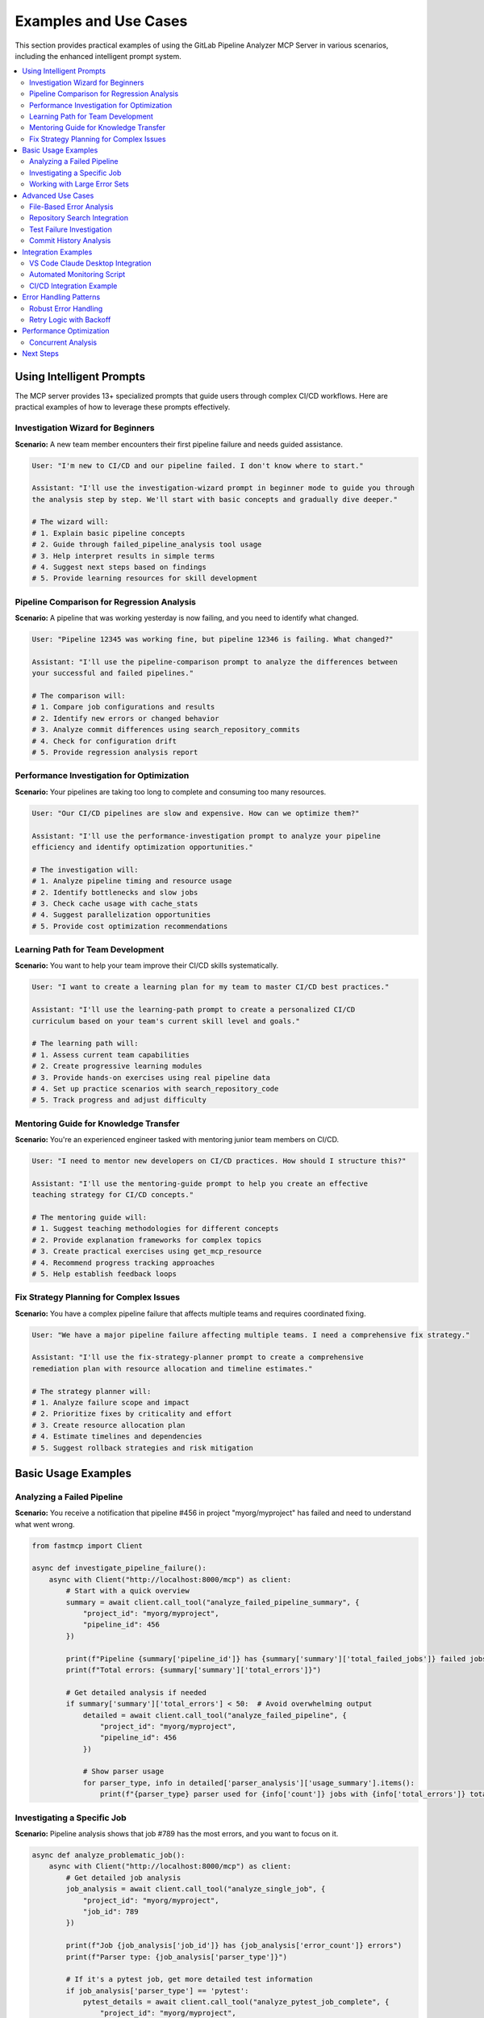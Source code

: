 Examples and Use Cases
======================

This section provides practical examples of using the GitLab Pipeline Analyzer MCP Server in various scenarios, including the enhanced intelligent prompt system.

.. contents::
   :local:
   :depth: 2

Using Intelligent Prompts
-------------------------

The MCP server provides 13+ specialized prompts that guide users through complex CI/CD workflows. Here are practical examples of how to leverage these prompts effectively.

Investigation Wizard for Beginners
~~~~~~~~~~~~~~~~~~~~~~~~~~~~~~~~~~

**Scenario:** A new team member encounters their first pipeline failure and needs guided assistance.

.. code-block:: text

    User: "I'm new to CI/CD and our pipeline failed. I don't know where to start."
    
    Assistant: "I'll use the investigation-wizard prompt in beginner mode to guide you through 
    the analysis step by step. We'll start with basic concepts and gradually dive deeper."
    
    # The wizard will:
    # 1. Explain basic pipeline concepts
    # 2. Guide through failed_pipeline_analysis tool usage
    # 3. Help interpret results in simple terms
    # 4. Suggest next steps based on findings
    # 5. Provide learning resources for skill development

Pipeline Comparison for Regression Analysis
~~~~~~~~~~~~~~~~~~~~~~~~~~~~~~~~~~~~~~~~~~~

**Scenario:** A pipeline that was working yesterday is now failing, and you need to identify what changed.

.. code-block:: text

    User: "Pipeline 12345 was working fine, but pipeline 12346 is failing. What changed?"
    
    Assistant: "I'll use the pipeline-comparison prompt to analyze the differences between 
    your successful and failed pipelines."
    
    # The comparison will:
    # 1. Compare job configurations and results
    # 2. Identify new errors or changed behavior
    # 3. Analyze commit differences using search_repository_commits
    # 4. Check for configuration drift
    # 5. Provide regression analysis report

Performance Investigation for Optimization
~~~~~~~~~~~~~~~~~~~~~~~~~~~~~~~~~~~~~~~~~~

**Scenario:** Your pipelines are taking too long to complete and consuming too many resources.

.. code-block:: text

    User: "Our CI/CD pipelines are slow and expensive. How can we optimize them?"
    
    Assistant: "I'll use the performance-investigation prompt to analyze your pipeline 
    efficiency and identify optimization opportunities."
    
    # The investigation will:
    # 1. Analyze pipeline timing and resource usage
    # 2. Identify bottlenecks and slow jobs
    # 3. Check cache usage with cache_stats
    # 4. Suggest parallelization opportunities
    # 5. Provide cost optimization recommendations

Learning Path for Team Development
~~~~~~~~~~~~~~~~~~~~~~~~~~~~~~~~~~

**Scenario:** You want to help your team improve their CI/CD skills systematically.

.. code-block:: text

    User: "I want to create a learning plan for my team to master CI/CD best practices."
    
    Assistant: "I'll use the learning-path prompt to create a personalized CI/CD 
    curriculum based on your team's current skill level and goals."
    
    # The learning path will:
    # 1. Assess current team capabilities
    # 2. Create progressive learning modules
    # 3. Provide hands-on exercises using real pipeline data
    # 4. Set up practice scenarios with search_repository_code
    # 5. Track progress and adjust difficulty

Mentoring Guide for Knowledge Transfer
~~~~~~~~~~~~~~~~~~~~~~~~~~~~~~~~~~~~~~

**Scenario:** You're an experienced engineer tasked with mentoring junior team members on CI/CD.

.. code-block:: text

    User: "I need to mentor new developers on CI/CD practices. How should I structure this?"
    
    Assistant: "I'll use the mentoring-guide prompt to help you create an effective 
    teaching strategy for CI/CD concepts."
    
    # The mentoring guide will:
    # 1. Suggest teaching methodologies for different concepts
    # 2. Provide explanation frameworks for complex topics
    # 3. Create practical exercises using get_mcp_resource
    # 4. Recommend progress tracking approaches
    # 5. Help establish feedback loops

Fix Strategy Planning for Complex Issues
~~~~~~~~~~~~~~~~~~~~~~~~~~~~~~~~~~~~~~~~

**Scenario:** You have a complex pipeline failure that affects multiple teams and requires coordinated fixing.

.. code-block:: text

    User: "We have a major pipeline failure affecting multiple teams. I need a comprehensive fix strategy."
    
    Assistant: "I'll use the fix-strategy-planner prompt to create a comprehensive 
    remediation plan with resource allocation and timeline estimates."
    
    # The strategy planner will:
    # 1. Analyze failure scope and impact
    # 2. Prioritize fixes by criticality and effort
    # 3. Create resource allocation plan
    # 4. Estimate timelines and dependencies
    # 5. Suggest rollback strategies and risk mitigation

Basic Usage Examples
--------------------

Analyzing a Failed Pipeline
~~~~~~~~~~~~~~~~~~~~~~~~~~~

**Scenario:** You receive a notification that pipeline #456 in project "myorg/myproject" has failed and need to understand what went wrong.

.. code-block:: python

    from fastmcp import Client

    async def investigate_pipeline_failure():
        async with Client("http://localhost:8000/mcp") as client:
            # Start with a quick overview
            summary = await client.call_tool("analyze_failed_pipeline_summary", {
                "project_id": "myorg/myproject",
                "pipeline_id": 456
            })

            print(f"Pipeline {summary['pipeline_id']} has {summary['summary']['total_failed_jobs']} failed jobs")
            print(f"Total errors: {summary['summary']['total_errors']}")

            # Get detailed analysis if needed
            if summary['summary']['total_errors'] < 50:  # Avoid overwhelming output
                detailed = await client.call_tool("analyze_failed_pipeline", {
                    "project_id": "myorg/myproject",
                    "pipeline_id": 456
                })

                # Show parser usage
                for parser_type, info in detailed['parser_analysis']['usage_summary'].items():
                    print(f"{parser_type} parser used for {info['count']} jobs with {info['total_errors']} total errors")

Investigating a Specific Job
~~~~~~~~~~~~~~~~~~~~~~~~~~~~

**Scenario:** Pipeline analysis shows that job #789 has the most errors, and you want to focus on it.

.. code-block:: python

    async def analyze_problematic_job():
        async with Client("http://localhost:8000/mcp") as client:
            # Get detailed job analysis
            job_analysis = await client.call_tool("analyze_single_job", {
                "project_id": "myorg/myproject",
                "job_id": 789
            })

            print(f"Job {job_analysis['job_id']} has {job_analysis['error_count']} errors")
            print(f"Parser type: {job_analysis['parser_type']}")

            # If it's a pytest job, get more detailed test information
            if job_analysis['parser_type'] == 'pytest':
                pytest_details = await client.call_tool("analyze_pytest_job_complete", {
                    "project_id": "myorg/myproject",
                    "job_id": 789
                })

                stats = pytest_details['statistics']
                print(f"Test Results: {stats['passed']} passed, {stats['failed']} failed, {stats['skipped']} skipped")
                print(f"Duration: {stats['duration_formatted']}")

Working with Large Error Sets
~~~~~~~~~~~~~~~~~~~~~~~~~~~~~

**Scenario:** A job has many errors and you need to process them systematically without overwhelming the response.

.. code-block:: python

    async def handle_large_error_set():
        async with Client("http://localhost:8000/mcp") as client:
            project_id = "myorg/myproject"
            job_id = 789

            # Start with limited analysis to gauge size
            limited = await client.call_tool("analyze_single_job_limited", {
                "project_id": project_id,
                "job_id": job_id,
                "max_errors": 5,
                "include_traceback": False
            })

            total_errors = limited.get('total_available_errors', limited['error_count'])
            print(f"Total errors available: {total_errors}")

            if total_errors > 20:
                # Use batch processing for large error sets
                batch_size = 3
                for start_idx in range(0, min(total_errors, 15), batch_size):  # Process first 15 errors
                    batch = await client.call_tool("get_error_batch", {
                        "project_id": project_id,
                        "job_id": job_id,
                        "start_index": start_idx,
                        "batch_size": batch_size,
                        "include_traceback": True
                    })

                    print(f"\\nBatch {start_idx//batch_size + 1}: {len(batch['errors'])} errors")
                    for error in batch['errors']:
                        print(f"  - {error.get('exception_type', 'Error')}: {error.get('exception_message', error.get('message', 'No message'))}")

Advanced Use Cases
------------------

File-Based Error Analysis
~~~~~~~~~~~~~~~~~~~~~~~~~

**Scenario:** You want to fix errors systematically by working on one file at a time.

.. code-block:: python

    async def systematic_file_fixing():
        async with Client("http://localhost:8000/mcp") as client:
            project_id = "myorg/myproject"
            pipeline_id = 456

            # Get overview of files with errors
            files_overview = await client.call_tool("get_files_with_errors", {
                "project_id": project_id,
                "pipeline_id": pipeline_id,
                "max_files": 10,
                "exclude_file_patterns": ["*.pyc", "__pycache__", ".pytest_cache"]
            })

            print("Files with errors:")
            for file_info in files_overview['files_with_errors']:
                print(f"  {file_info['file_path']}: {file_info['error_count']} errors ({file_info['file_type']})")

            # Group errors by file for systematic fixing
            grouped_errors = await client.call_tool("group_errors_by_file", {
                "project_id": project_id,
                "pipeline_id": pipeline_id,
                "max_files": 5,
                "max_errors_per_file": 10,
                "include_traceback": True
            })

            # Process highest priority files first
            for file_group in grouped_errors['file_groups']:
                file_path = file_group['file_path']
                error_count = file_group['error_count']

                print(f"\\n=== Processing {file_path} ({error_count} errors) ===")

                # Get specific job with errors for this file
                if file_group['errors']:
                    first_error = file_group['errors'][0]
                    job_id = first_error['job_id']

                    # Get all errors for this specific file
                    file_errors = await client.call_tool("get_file_errors", {
                        "project_id": project_id,
                        "job_id": job_id,
                        "file_path": file_path,
                        "max_errors": 15,
                        "include_traceback": True
                    })

                    print(f"Found {len(file_errors['errors'])} errors in {file_path}")
                    for error in file_errors['errors']:
                        line = error.get('line_number', 'unknown')
                        error_type = error.get('exception_type', 'Error')
                        message = error.get('exception_message', error.get('message', 'No message'))
                        print(f"  Line {line}: {error_type} - {message}")

Repository Search Integration
~~~~~~~~~~~~~~~~~~~~~~~~~~~~~

**Scenario:** Errors mention missing functions or imports, and you need to find where they should be defined or used.

.. code-block:: python

    async def search_for_missing_dependencies():
        async with Client("http://localhost:8000/mcp") as client:
            project_id = "myorg/myproject"
            job_id = 789

            # Analyze errors to find missing imports
            job_analysis = await client.call_tool("analyze_single_job", {
                "project_id": project_id,
                "job_id": job_id
            })

            import_errors = []
            for error in job_analysis.get('errors', []):
                message = error.get('exception_message', error.get('message', ''))
                if 'No module named' in message or 'cannot import' in message:
                    import_errors.append(error)

            print(f"Found {len(import_errors)} import-related errors")

            # Search for each missing module in the codebase
            for error in import_errors[:3]:  # Process first 3 import errors
                message = error.get('exception_message', error.get('message', ''))

                # Extract module name (basic parsing)
                if "No module named '" in message:
                    module_name = message.split("No module named '")[1].split("'")[0]

                    print(f"\\nSearching for module: {module_name}")

                    # Search for the module in code
                    search_results = await client.call_tool("search_repository_code", {
                        "project_id": project_id,
                        "search_keywords": module_name,
                        "extension_filter": "py",
                        "max_results": 5
                    })

                    if "Found 0 total matches" not in search_results:
                        print("Found potential matches:")
                        print(search_results)
                    else:
                        print(f"Module {module_name} not found in codebase - might need to be installed")

Test Failure Investigation
~~~~~~~~~~~~~~~~~~~~~~~~~~

**Scenario:** Test jobs are failing and you need detailed analysis of test failures with full context.

.. code-block:: python

    async def investigate_test_failures():
        async with Client("http://localhost:8000/mcp") as client:
            project_id = "myorg/myproject"
            job_id = 789  # Test job ID

            # Get comprehensive pytest analysis
            pytest_analysis = await client.call_tool("analyze_pytest_job_complete", {
                "project_id": project_id,
                "job_id": job_id
            })

            stats = pytest_analysis['statistics']
            print(f"Test Summary: {stats['total_tests']} total, {stats['failed']} failed")
            print(f"Pass rate: {stats['passed']}/{stats['total_tests']} ({(stats['passed']/stats['total_tests']*100):.1f}%)")

            if stats['failed'] > 0:
                print(f"\\n=== Failed Tests ===")

                # Get detailed failure information
                detailed_failures = await client.call_tool("extract_pytest_detailed_failures", {
                    "project_id": project_id,
                    "job_id": job_id
                })

                for failure in detailed_failures['detailed_failures']:
                    print(f"\\nTest: {failure['test_name']}")
                    print(f"File: {failure['test_file']}:{failure['line_number']}")
                    print(f"Error: {failure['exception_type']} - {failure['exception_message']}")

                    # Show relevant traceback entries (filtered)
                    if failure.get('traceback'):
                        print("Traceback (relevant parts):")
                        for frame in failure['traceback'][-3:]:  # Show last 3 frames
                            if '/builds/' not in frame.get('file_path', ''):  # Skip CI build paths
                                print(f"  {frame.get('file_path', 'unknown')}:{frame.get('line_number', '?')}")
                                if frame.get('code_line'):
                                    print(f"    {frame['code_line']}")

            # Check for patterns in failures
            if len(pytest_analysis['detailed_failures']) > 1:
                print(f"\\n=== Failure Analysis ===")

                # Group by exception type
                error_types = {}
                for failure in pytest_analysis['detailed_failures']:
                    error_type = failure['exception_type']
                    if error_type not in error_types:
                        error_types[error_type] = []
                    error_types[error_type].append(failure)

                for error_type, failures in error_types.items():
                    print(f"{error_type}: {len(failures)} occurrences")
                    if len(failures) > 2:
                        print(f"  Common error type - investigate {error_type} issues")

Commit History Analysis
~~~~~~~~~~~~~~~~~~~~~~~

**Scenario:** Errors appeared recently and you want to find related commits that might have introduced the issues.

.. code-block:: python

    async def investigate_recent_changes():
        async with Client("http://localhost:8000/mcp") as client:
            project_id = "myorg/myproject"

            # Get pipeline info to understand what branch we're working with
            pipeline_info = await client.call_tool("get_pipeline_info", {
                "project_id": project_id,
                "pipeline_id": 456
            })

            target_branch = pipeline_info['target_branch']
            print(f"Investigating recent changes on branch: {target_branch}")

            # Search for recent commits that might be related to the failures
            search_terms = [
                "fix", "bug", "error", "test", "import",
                "refactor", "update", "change"
            ]

            for term in search_terms[:3]:  # Check first 3 terms
                print(f"\\nSearching commits for: {term}")

                commit_results = await client.call_tool("search_repository_commits", {
                    "project_id": project_id,
                    "search_keywords": term,
                    "branch": target_branch,
                    "max_results": 5
                })

                if "Found 0 total matches" not in commit_results:
                    # Parse results to find recent commits
                    lines = commit_results.split('\\n')
                    for line in lines:
                        if 'Date:' in line and '2025-01' in line:  # Recent commits
                            print(f"  Recent commit found: {line}")

Integration Examples
--------------------

VS Code Claude Desktop Integration
~~~~~~~~~~~~~~~~~~~~~~~~~~~~~~~~~~

**Configuration for Claude Desktop:**

.. code-block:: json

    {
      "servers": {
        "gitlab-analyzer": {
          "type": "stdio",
          "command": "uvx",
          "args": ["--from", "gitlab-pipeline-analyzer", "gitlab-analyzer"],
          "env": {
            "GITLAB_URL": "${input:gitlab_url}",
            "GITLAB_TOKEN": "${input:gitlab_token}"
          }
        }
      },
      "inputs": [
        {
          "id": "gitlab_url",
          "type": "promptString",
          "description": "GitLab Instance URL"
        },
        {
          "id": "gitlab_token",
          "type": "promptString",
          "description": "GitLab Personal Access Token"
        }
      ]
    }

**Usage in Claude Desktop:**

.. code-block:: text

    User: "Pipeline 456 in project myorg/myproject failed. Can you analyze what went wrong?"

    Claude: I'll analyze the failed pipeline for you. Let me start with an overview and then dive into the details.

    [Claude calls analyze_failed_pipeline tool and provides analysis]

Automated Monitoring Script
~~~~~~~~~~~~~~~~~~~~~~~~~~~

**Script for monitoring multiple projects:**

.. code-block:: python

    import asyncio
    import json
    from datetime import datetime
    from fastmcp import Client

    class GitLabMonitor:
        def __init__(self, mcp_url="http://localhost:8000/mcp"):
            self.mcp_url = mcp_url
            self.projects = [
                {"id": "group/project1", "name": "Project 1"},
                {"id": "group/project2", "name": "Project 2"},
            ]

        async def check_recent_pipelines(self, project_id, limit=5):
            """Check recent pipelines for a project (would need additional API)"""
            # This would require additional MCP tools for listing recent pipelines
            # For now, assume we have pipeline IDs to check
            pipeline_ids = [456, 457, 458]  # Example IDs

            failed_pipelines = []

            async with Client(self.mcp_url) as client:
                for pipeline_id in pipeline_ids:
                    try:
                        status = await client.call_tool("get_pipeline_status", {
                            "project_id": project_id,
                            "pipeline_id": pipeline_id
                        })

                        if status['status'] == 'failed':
                            failed_pipelines.append({
                                "pipeline_id": pipeline_id,
                                "status": status,
                                "project_id": project_id
                            })
                    except Exception as e:
                        print(f"Error checking pipeline {pipeline_id}: {e}")

            return failed_pipelines

        async def generate_failure_report(self, failed_pipeline):
            """Generate a summary report for a failed pipeline"""
            async with Client(self.mcp_url) as client:
                summary = await client.call_tool("analyze_failed_pipeline_summary", {
                    "project_id": failed_pipeline["project_id"],
                    "pipeline_id": failed_pipeline["pipeline_id"]
                })

                return {
                    "timestamp": datetime.now().isoformat(),
                    "project_id": failed_pipeline["project_id"],
                    "pipeline_id": failed_pipeline["pipeline_id"],
                    "pipeline_url": failed_pipeline["status"]["web_url"],
                    "total_errors": summary["summary"]["total_errors"],
                    "failed_jobs": summary["summary"]["total_failed_jobs"],
                    "summary": summary
                }

        async def monitor_all_projects(self):
            """Monitor all configured projects"""
            all_failures = []

            for project in self.projects:
                print(f"Checking {project['name']}...")
                failed_pipelines = await self.check_recent_pipelines(project["id"])

                for failed_pipeline in failed_pipelines:
                    report = await self.generate_failure_report(failed_pipeline)
                    all_failures.append(report)

                    print(f"  ❌ Pipeline {failed_pipeline['pipeline_id']}: {report['total_errors']} errors")

            # Save report
            if all_failures:
                with open(f"failure_report_{datetime.now().strftime('%Y%m%d_%H%M%S')}.json", "w") as f:
                    json.dump(all_failures, f, indent=2)

                print(f"\\nGenerated failure report with {len(all_failures)} failed pipelines")
            else:
                print("\\n✅ No failed pipelines found")

    # Usage
    async def main():
        monitor = GitLabMonitor()
        await monitor.monitor_all_projects()

    if __name__ == "__main__":
        asyncio.run(main())

CI/CD Integration Example
~~~~~~~~~~~~~~~~~~~~~~~~~

**GitHub Actions workflow using the MCP server:**

.. code-block:: yaml

    name: GitLab Pipeline Monitor

    on:
      schedule:
        - cron: '*/30 * * * *'  # Every 30 minutes
      workflow_dispatch:

    jobs:
      monitor:
        runs-on: ubuntu-latest
        steps:
          - uses: actions/checkout@v4

          - name: Set up Python
            uses: actions/setup-python@v4
            with:
              python-version: '3.11'

          - name: Install dependencies
            run: |
              pip install gitlab-pipeline-analyzer fastmcp

          - name: Start MCP Server
            run: |
              gitlab-analyzer --transport http --host 127.0.0.1 --port 8000 &
              sleep 5  # Wait for server to start
            env:
              GITLAB_URL: ${{ secrets.GITLAB_URL }}
              GITLAB_TOKEN: ${{ secrets.GITLAB_TOKEN }}

          - name: Monitor Pipelines
            run: |
              python monitoring_script.py

          - name: Upload Reports
            uses: actions/upload-artifact@v3
            if: always()
            with:
              name: pipeline-reports
              path: "*.json"

Error Handling Patterns
-----------------------

Robust Error Handling
~~~~~~~~~~~~~~~~~~~~~

.. code-block:: python

    async def robust_pipeline_analysis(project_id, pipeline_id):
        async with Client("http://localhost:8000/mcp") as client:
            try:
                # Start with basic status check
                status = await client.call_tool("get_pipeline_status", {
                    "project_id": project_id,
                    "pipeline_id": pipeline_id
                })

                if 'error' in status:
                    print(f"Error getting pipeline status: {status['error']}")
                    return None

                if status['status'] != 'failed':
                    print(f"Pipeline status is '{status['status']}', not failed")
                    return status

                # Try detailed analysis
                try:
                    analysis = await client.call_tool("analyze_failed_pipeline", {
                        "project_id": project_id,
                        "pipeline_id": pipeline_id
                    })

                    if 'error' in analysis:
                        # Fallback to summary if detailed analysis fails
                        print("Detailed analysis failed, trying summary...")
                        analysis = await client.call_tool("analyze_failed_pipeline_summary", {
                            "project_id": project_id,
                            "pipeline_id": pipeline_id
                        })

                    return analysis

                except Exception as e:
                    print(f"Analysis failed: {e}")
                    # Final fallback - just get failed jobs
                    failed_jobs = await client.call_tool("get_failed_jobs", {
                        "project_id": project_id,
                        "pipeline_id": pipeline_id
                    })
                    return failed_jobs

            except Exception as e:
                print(f"Connection error: {e}")
                return None

Retry Logic with Backoff
~~~~~~~~~~~~~~~~~~~~~~~~

.. code-block:: python

    import asyncio
    from typing import Optional

    async def analyze_with_retry(project_id: str, pipeline_id: int, max_retries: int = 3) -> Optional[dict]:
        async with Client("http://localhost:8000/mcp") as client:
            for attempt in range(max_retries):
                try:
                    result = await client.call_tool("analyze_failed_pipeline", {
                        "project_id": project_id,
                        "pipeline_id": pipeline_id
                    })

                    if 'error' not in result:
                        return result

                    print(f"Attempt {attempt + 1} failed: {result['error']}")

                except Exception as e:
                    print(f"Attempt {attempt + 1} exception: {e}")

                if attempt < max_retries - 1:
                    wait_time = 2 ** attempt  # Exponential backoff
                    print(f"Waiting {wait_time}s before retry...")
                    await asyncio.sleep(wait_time)

            print(f"Failed after {max_retries} attempts")
            return None

Performance Optimization
------------------------

Concurrent Analysis
~~~~~~~~~~~~~~~~~~~

.. code-block:: python

    async def analyze_multiple_jobs_concurrently(project_id: str, job_ids: list[int]):
        async with Client("http://localhost:8000/mcp") as client:

            async def analyze_single_job_with_id(job_id: int):
                try:
                    result = await client.call_tool("analyze_single_job_limited", {
                        "project_id": project_id,
                        "job_id": job_id,
                        "max_errors": 5,
                        "include_traceback": False
                    })
                    return {"job_id": job_id, "result": result, "error": None}
                except Exception as e:
                    return {"job_id": job_id, "result": None, "error": str(e)}

            # Limit concurrency to avoid overwhelming the server
            semaphore = asyncio.Semaphore(3)

            async def analyze_with_semaphore(job_id: int):
                async with semaphore:
                    return await analyze_single_job_with_id(job_id)

            # Analyze all jobs concurrently
            results = await asyncio.gather(
                *[analyze_with_semaphore(job_id) for job_id in job_ids]
            )

            # Process results
            successful = [r for r in results if r["error"] is None]
            failed = [r for r in results if r["error"] is not None]

            print(f"Successfully analyzed {len(successful)} jobs")
            if failed:
                print(f"Failed to analyze {len(failed)} jobs:")
                for failure in failed:
                    print(f"  Job {failure['job_id']}: {failure['error']}")

            return successful

These examples demonstrate the flexibility and power of the GitLab Pipeline Analyzer MCP Server for various real-world scenarios. The tools can be combined in creative ways to build sophisticated analysis and monitoring solutions.

Next Steps
----------

- Review :doc:`tools_and_resources` for complete tool reference
- Check :doc:`environment_variables` for complete configuration options  
- See :doc:`installation` for deployment guidance
- Visit :doc:`troubleshooting` for common issues and solutions
